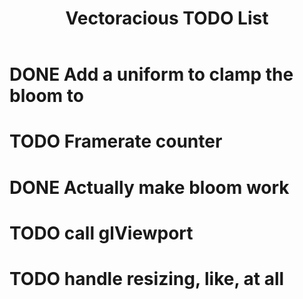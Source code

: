 #+TITLE: Vectoracious TODO List
* DONE Add a uniform to clamp the bloom to
* TODO Framerate counter
* DONE Actually make bloom work
* TODO call glViewport
* TODO handle resizing, like, at all
